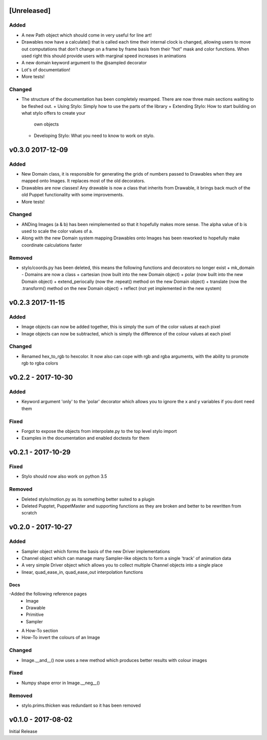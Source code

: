 [Unreleased]
============

Added
-----

- A new Path object which should come in very useful for line art!
- Drawables now have a calculate() that is called each time their internal
  clock is changed, allowing users to move out computations that don't change
  on a frame by frame basis from their "hot" mask and color functions. When
  used right this should provide users with marginal speed increases in
  animations
- A new domain keyword argument to the @sampled decorator
- Lot's of documentation!
- More tests!

Changed
-------

- The structure of the documentation has been completely revamped. There are
  now three main sections waiting to be fleshed out.
  + Using Stylo: Simply how to use the parts of the library
  + Extending Stylo: How to start building on what stylo offers to create your
    own objects
  + Developing Stylo: What you need to know to work on stylo.

v0.3.0 2017-12-09
=================

Added
-----

- New Domain class, it is responsible for generating the grids of numbers
  passed to Drawables when they are mapped onto Images. It replaces most of the
  old decorators.
- Drawables are now classes! Any drawable is now a class that inherits from
  Drawable, it brings back much of the old Puppet functionality with some
  improvements.
- More tests!

Changed
-------

- ANDing Images (a & b) has been reimplemented so that it hopefully makes more
  sense. The alpha value of b is used to scale the color values of a.
- Along with the new Domain system mapping Drawables onto Images has been
  reworked to hopefully make coordinate calculations faster

Removed
-------

- stylo/coords.py has been deleted, this means the following functions and
  decorators no longer exist
  + mk_domain - Domains are now a class
  + cartesian (now built into the new Domain object)
  + polar     (now built into the new Domain object)
  + extend_periocally (now the .repeat() method on the new Domain object)
  + translate (now the .transform() method on the new Domain object)
  + reflect (not yet implemented in the new system)

v0.2.3 2017-11-15
==================

Added
-----

- Image objects can now be added together, this is simply the sum of the color
  values at each pixel
- Image objects can now be subtracted, which is simply the difference of the
  colour values at each pixel

Changed
-------

- Renamed hex_to_rgb to hexcolor. It now also can cope with rgb and rgba
  arguments, with the ability to promote rgb to rgba colors


v0.2.2 - 2017-10-30
===================

Added
-----

- Keyword argument 'only' to the 'polar' decorator which allows you to ignore
  the x and y variables if you dont need them

Fixed
-----

- Forgot to expose the objects from interpolate.py to the top level stylo
  import
- Examples in the documentation and enabled doctests for them

v0.2.1 - 2017-10-29
===================

Fixed
-----
- Stylo should now also work on python 3.5

Removed
-------
- Deleted stylo/motion.py as its something better suited to a plugin
- Deleted Pupptet, PuppetMaster and supporting functions as they are broken and
  better to be rewritten from scratch


v0.2.0 - 2017-10-27
===================

Added
-----

- Sampler object which forms the basis of the new Driver implementations
- Channel object which can manage many Sampler-like objects to form a
  single 'track' of animation data
- A very simple Driver object which allows you to collect multiple Channel
  objects into a single place
- linear, quad_ease_in, quad_ease_out interpolation functions

Docs
^^^^

-Added the following reference pages
    + Image
    + Drawable
    + Primitive
    + Sampler
- A How-To section
- How-To invert the colours of an Image

Changed
-------
- Image.__and__() now uses a new method which produces better results with
  colour images

Fixed
-----
- Numpy shape error in Image.__neg__()

Removed
-------
- stylo.prims.thicken was redundant so it has been removed


v0.1.0 - 2017-08-02
===================

Initial Release
